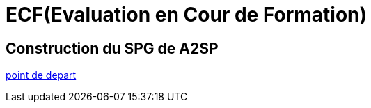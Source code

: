 = ECF(Evaluation en Cour de Formation)

== Construction du SPG de A2SP
link:../10_FICHE_COMPÉTENCE_PROFESSIONNELLE_N°_1/01_COMPÉTENCE_PROFESSIONNELLE_N°_1.adoc[point de depart]